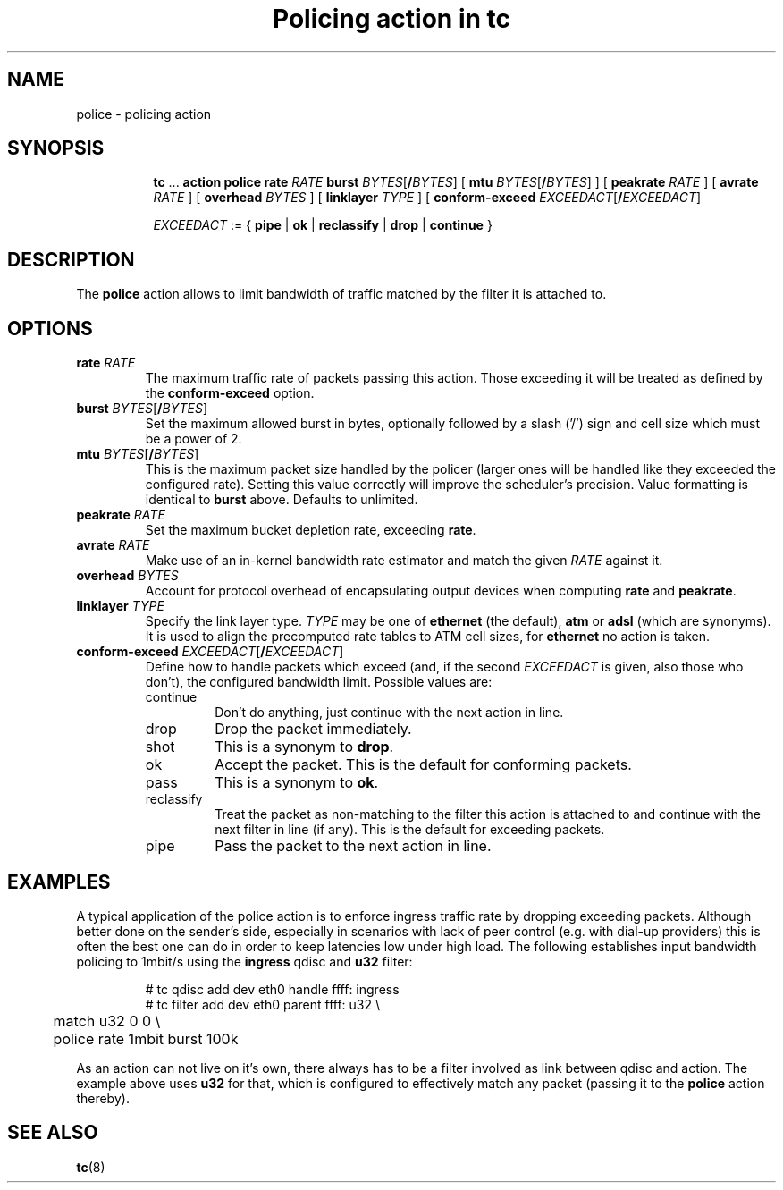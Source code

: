.TH "Policing action in tc" 8 "20 Jan 2015" "iproute2" "Linux"

.SH NAME
police - policing action
.SH SYNOPSIS
.in +8
.ti -8
.BR tc " ... " "action police"
.BI rate " RATE " burst
.IR BYTES [\fB/ BYTES "] ["
.B mtu
.IR BYTES [\fB/ BYTES "] ] ["
.BI peakrate " RATE"
] [
.BI avrate " RATE"
] [
.BI overhead " BYTES"
] [
.BI linklayer " TYPE"
] [
.BI conform-exceed " EXCEEDACT\fR[\fB/\fIEXCEEDACT\fR]"

.ti -8
.IR EXCEEDACT " := { "
.BR pipe " | " ok " | " reclassify " | " drop " | " continue " }"
.SH DESCRIPTION
The
.B police
action allows to limit bandwidth of traffic matched by the filter it is
attached to.
.SH OPTIONS
.TP
.BI rate " RATE"
The maximum traffic rate of packets passing this action. Those exceeding it will
be treated as defined by the
.B conform-exceed
option.
.TP
.BI burst " BYTES\fR[\fB/\fIBYTES\fR]"
Set the maximum allowed burst in bytes, optionally followed by a slash ('/')
sign and cell size which must be a power of 2.
.TP
.BI mtu " BYTES\fR[\fB/\fIBYTES\fR]"
This is the maximum packet size handled by the policer (larger ones will be
handled like they exceeded the configured rate). Setting this value correctly
will improve the scheduler's precision.
Value formatting is identical to
.B burst
above. Defaults to unlimited.
.TP
.BI peakrate " RATE"
Set the maximum bucket depletion rate, exceeding
.BR rate .
.TP
.BI avrate " RATE"
Make use of an in-kernel bandwidth rate estimator and match the given
.I RATE
against it.
.TP
.BI overhead " BYTES"
Account for protocol overhead of encapsulating output devices when computing
.BR rate " and " peakrate .
.TP
.BI linklayer " TYPE"
Specify the link layer type.
.I TYPE
may be one of
.B ethernet
(the default),
.BR atm " or " adsl
(which are synonyms). It is used to align the precomputed rate tables to ATM
cell sizes, for
.B ethernet
no action is taken.
.TP
.BI conform-exceed " EXCEEDACT\fR[\fB/\fIEXCEEDACT\fR]"
Define how to handle packets which exceed (and, if the second
.I EXCEEDACT
is given, also those who don't), the configured bandwidth limit. Possible values
are:
.RS
.IP continue
Don't do anything, just continue with the next action in line.
.IP drop
Drop the packet immediately.
.IP shot
This is a synonym to
.BR drop .
.IP ok
Accept the packet. This is the default for conforming packets.
.IP pass
This is a synonym to
.BR ok .
.IP reclassify
Treat the packet as non-matching to the filter this action is attached to and
continue with the next filter in line (if any). This is the default for
exceeding packets.
.IP pipe
Pass the packet to the next action in line.
.SH EXAMPLES
A typical application of the police action is to enforce ingress traffic rate
by dropping exceeding packets. Although better done on the sender's side,
especially in scenarios with lack of peer control (e.g. with dial-up providers)
this is often the best one can do in order to keep latencies low under high
load. The following establishes input bandwidth policing to 1mbit/s using the
.B ingress
qdisc and
.B u32
filter:

.RS
.EX
# tc qdisc add dev eth0 handle ffff: ingress
# tc filter add dev eth0 parent ffff: u32 \\
	match u32 0 0 \\
	police rate 1mbit burst 100k
.EE
.RE

As an action can not live on it's own, there always has to be a filter involved as link between qdisc and action. The example above uses
.B u32
for that, which is configured to effectively match any packet (passing it to the
.B police
action thereby).

.SH SEE ALSO
.BR tc (8)
